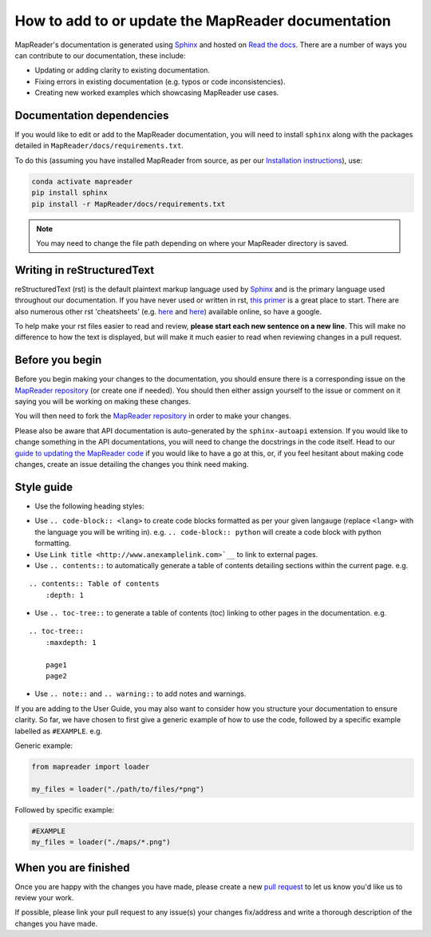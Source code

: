 How to add to or update the MapReader documentation
====================================================

MapReader's documentation is generated using `Sphinx <https://www.sphinx-doc.org/en/master/index.html>`_ and hosted on `Read the docs <https://readthedocs.org/>`_.
There are a number of ways you can contribute to our documentation, these include:

- Updating or adding clarity to existing documentation.
- Fixing errors in existing documentation (e.g. typos or code inconsistencies).
- Creating new worked examples which showcasing MapReader use cases.

Documentation dependencies
--------------------------

If you would like to edit or add to the MapReader documentation, you will need to install ``sphinx`` along with the packages detailed in ``MapReader/docs/requirements.txt``.

To do this (assuming you have installed MapReader from source, as per our `Installation instructions <https://mapreader.readthedocs.io/en/latest/Install.html>`_), use:

.. code-block:: bash

    conda activate mapreader
    pip install sphinx
    pip install -r MapReader/docs/requirements.txt

.. note:: You may need to change the file path depending on where your MapReader directory is saved.

Writing in reStructuredText
---------------------------

reStructuredText (rst) is the default plaintext markup language used by `Sphinx <https://www.sphinx-doc.org/en/master/index.html>`_ and is the primary language used throughout our documentation.
If you have never used or written in rst, `this primer <https://docutils.sourceforge.io/rst.html>`_ is a great place to start.
There are also numerous other rst 'cheatsheets' (e.g. `here <https://www.sphinx-doc.org/en/master/usage/restructuredtext/basics.html#rst-primer>`__ and `here <https://thomas-cokelaer.info/tutorials/sphinx/rest_syntax.html>`__) available online, so have a google.

To help make your rst files easier to read and review, **please start each new sentence on a new line**.
This will make no difference to how the text is displayed, but will make it much easier to read when reviewing changes in a pull request.

Before you begin
----------------

Before you begin making your changes to the documentation, you should ensure there is a corresponding issue on the `MapReader repository <https://github.com/Living-with-machines/MapReader>`_ (or create one if needed).
You should then either assign yourself to the issue or comment on it saying you will be working on making these changes.

You will then need to fork the `MapReader repository <https://github.com/Living-with-machines/MapReader>`_ in order to make your changes.

Please also be aware that API documentation is auto-generated by the ``sphinx-autoapi`` extension.
If you would like to change something in the API documentations, you will need to change the docstrings in the code itself.
Head to our `guide to updating the MapReader code <https://mapreader.readthedocs.io/en/latest/Contribution-guide/Code.html>`_ if you would like to have a go at this, or, if you feel hesitant about making code changes, create an issue detailing the changes you think need making.

Style guide
-----------

- Use the following heading styles:

.. ::

    One
    ===
    Two
    ---
    Three
    ~~~~~
    Four
    ^^^^

- Use ``.. code-block:: <lang>`` to create code blocks formatted as per your given langauge (replace ``<lang>`` with the language you will be writing in). e.g. ``.. code-block:: python`` will create a code block with python formatting.
- Use ``Link title <http://www.anexamplelink.com>`__`` to link to external pages.
- Use ``.. contents::`` to automatically generate a table of contents detailing sections within the current page. e.g.

::

    .. contents:: Table of contents
        :depth: 1

- Use ``.. toc-tree::`` to generate a table of contents (toc) linking to other pages in the documentation. e.g.

::

    .. toc-tree::
        :maxdepth: 1

        page1
        page2

- Use ``.. note::`` and ``.. warning::`` to add notes and warnings.

If you are adding to the User Guide, you may also want to consider how you structure your documentation to ensure clarity.
So far, we have chosen to first give a generic example of how to use the code, followed by a specific example labelled as ``#EXAMPLE``. e.g.

Generic example:

.. code-block:: python

    from mapreader import loader

    my_files = loader("./path/to/files/*png")

Followed by specific example:

.. code-block:: python

    #EXAMPLE
    my_files = loader("./maps/*.png")

When you are finished
----------------------

Once you are happy with the changes you have made, please create a new `pull request <https://github.com/Living-with-machines/MapReader/pulls>`_ to let us know you'd like us to review your work.

If possible, please link your pull request to any issue(s) your changes fix/address and write a thorough description of the changes you have made.
